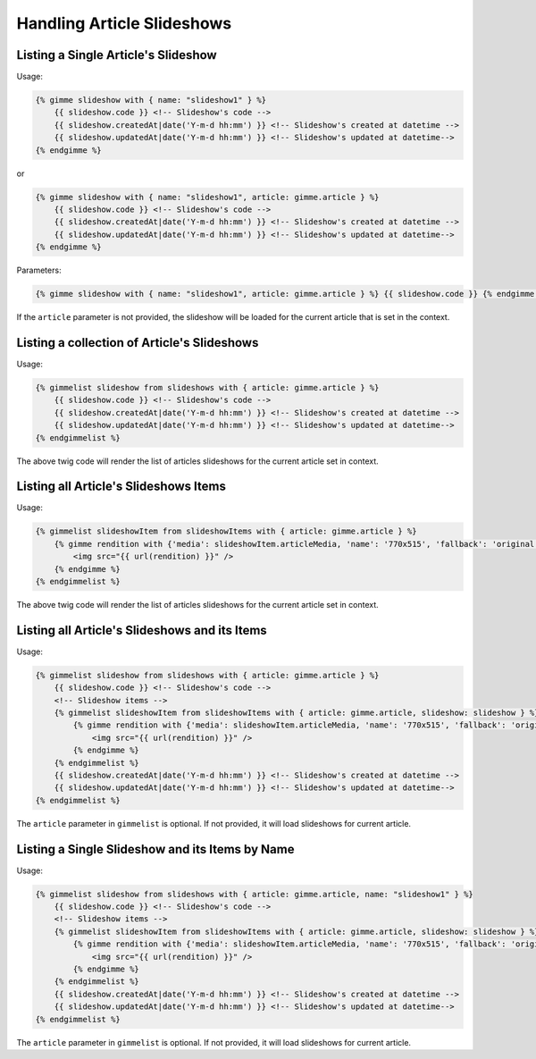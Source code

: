 Handling Article Slideshows
===========================

Listing a Single Article's Slideshow
------------------------------------

Usage:

.. code-block:: twig

    {% gimme slideshow with { name: "slideshow1" } %}
        {{ slideshow.code }} <!-- Slideshow's code -->
        {{ slideshow.createdAt|date('Y-m-d hh:mm') }} <!-- Slideshow's created at datetime -->
        {{ slideshow.updatedAt|date('Y-m-d hh:mm') }} <!-- Slideshow's updated at datetime-->
    {% endgimme %}

or

.. code-block:: twig

    {% gimme slideshow with { name: "slideshow1", article: gimme.article } %}
        {{ slideshow.code }} <!-- Slideshow's code -->
        {{ slideshow.createdAt|date('Y-m-d hh:mm') }} <!-- Slideshow's created at datetime -->
        {{ slideshow.updatedAt|date('Y-m-d hh:mm') }} <!-- Slideshow's updated at datetime-->
    {% endgimme %}

Parameters:

.. code-block:: twig

    {% gimme slideshow with { name: "slideshow1", article: gimme.article } %} {{ slideshow.code }} {% endgimme %} - select slideshow by it's code/name and current article.

If the ``article`` parameter is not provided, the slideshow will be loaded for the current article that is set in the context.

Listing a collection of Article's Slideshows
--------------------------------------------

Usage:

.. code-block:: twig

    {% gimmelist slideshow from slideshows with { article: gimme.article } %}
        {{ slideshow.code }} <!-- Slideshow's code -->
        {{ slideshow.createdAt|date('Y-m-d hh:mm') }} <!-- Slideshow's created at datetime -->
        {{ slideshow.updatedAt|date('Y-m-d hh:mm') }} <!-- Slideshow's updated at datetime-->
    {% endgimmelist %}

The above twig code will render the list of articles slideshows for the current article set in context.


Listing all Article's Slideshows Items
--------------------------------------

Usage:

.. code-block:: twig

    {% gimmelist slideshowItem from slideshowItems with { article: gimme.article } %}
        {% gimme rendition with {'media': slideshowItem.articleMedia, 'name': '770x515', 'fallback': 'original' } %}
            <img src="{{ url(rendition) }}" />
        {% endgimme %}
    {% endgimmelist %}

The above twig code will render the list of articles slideshows for the current article set in context.

Listing all Article's Slideshows and its Items
----------------------------------------------

Usage:

.. code-block:: twig

    {% gimmelist slideshow from slideshows with { article: gimme.article } %}
        {{ slideshow.code }} <!-- Slideshow's code -->
        <!-- Slideshow items -->
        {% gimmelist slideshowItem from slideshowItems with { article: gimme.article, slideshow: slideshow } %}
            {% gimme rendition with {'media': slideshowItem.articleMedia, 'name': '770x515', 'fallback': 'original' } %}
                <img src="{{ url(rendition) }}" />
            {% endgimme %}
        {% endgimmelist %}
        {{ slideshow.createdAt|date('Y-m-d hh:mm') }} <!-- Slideshow's created at datetime -->
        {{ slideshow.updatedAt|date('Y-m-d hh:mm') }} <!-- Slideshow's updated at datetime-->
    {% endgimmelist %}

The ``article`` parameter in ``gimmelist`` is optional. If not provided, it will load slideshows for current article.

Listing a Single Slideshow and its Items by Name
------------------------------------------------

Usage:

.. code-block:: twig

    {% gimmelist slideshow from slideshows with { article: gimme.article, name: "slideshow1" } %}
        {{ slideshow.code }} <!-- Slideshow's code -->
        <!-- Slideshow items -->
        {% gimmelist slideshowItem from slideshowItems with { article: gimme.article, slideshow: slideshow } %}
            {% gimme rendition with {'media': slideshowItem.articleMedia, 'name': '770x515', 'fallback': 'original' } %}
                <img src="{{ url(rendition) }}" />
            {% endgimme %}
        {% endgimmelist %}
        {{ slideshow.createdAt|date('Y-m-d hh:mm') }} <!-- Slideshow's created at datetime -->
        {{ slideshow.updatedAt|date('Y-m-d hh:mm') }} <!-- Slideshow's updated at datetime-->
    {% endgimmelist %}

The ``article`` parameter in ``gimmelist`` is optional. If not provided, it will load slideshows for current article.
